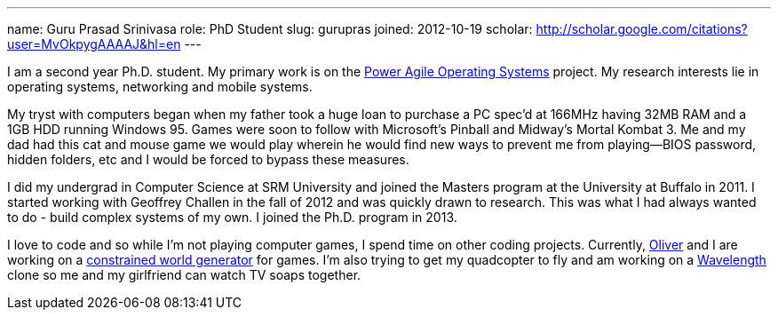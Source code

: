 ---
name: Guru Prasad Srinivasa
role: PhD Student
slug: gurupras
joined: 2012-10-19
scholar: http://scholar.google.com/citations?user=MvOkpygAAAAJ&hl=en
---
[.lead]
I am a second year Ph.D. student. My primary work is on the
link:/projects/poweragility[Power Agile Operating Systems] project. My research
interests lie in operating systems, networking and mobile systems.

My tryst with computers began when my father took a huge loan to purchase a
PC [.spelling_exception]#spec'd# at 166MHz having 32MB RAM and a 1GB HDD
running Windows 95. Games were soon to follow with Microsoft's Pinball and
Midway's [.spelling_exception]#Mortal Kombat# 3. Me and my dad had this cat
and mouse game we would play wherein he would find new ways to prevent me
from playing--BIOS password, hidden folders, etc and I would be forced to
bypass these measures.

I did my undergrad in Computer Science at [.spelling_exception]#SRM#
University and joined the Masters program at the University at Buffalo in
2011. I started working with Geoffrey Challen in the fall of 2012 and was
quickly drawn to research. This was what I had always wanted to do - build
complex systems of my own. I joined the Ph.D. program in 2013. 

I love to code and so while I'm not playing computer games, I spend time on
other coding projects. Currently,
http://odin.cse.buffalo.edu/people/oliver-kennedy/[Oliver] and I are working
on a http://www.github.com/okennedy/worldtree.git[constrained world
generator] for games. I'm also trying to get my
[.spelling_exception]#quadcopter# to fly and am working on a
http://wavelength.fm[Wavelength] clone so me and my girlfriend can watch TV
soaps together.
